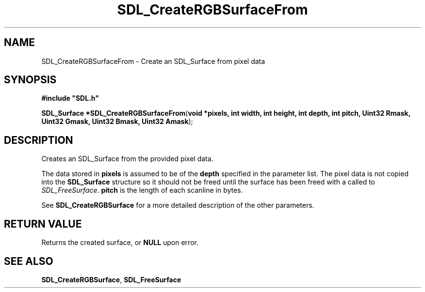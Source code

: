 .TH "SDL_CreateRGBSurfaceFrom" "3" "Tue 11 Sep 2001, 23:01" "SDL" "SDL API Reference" 
.SH "NAME"
SDL_CreateRGBSurfaceFrom \- Create an SDL_Surface from pixel data
.SH "SYNOPSIS"
.PP
\fB#include "SDL\&.h"
.sp
\fBSDL_Surface *\fBSDL_CreateRGBSurfaceFrom\fP\fR(\fBvoid *pixels, int width, int height, int depth, int pitch, Uint32 Rmask, Uint32 Gmask, Uint32 Bmask, Uint32 Amask\fR);
.SH "DESCRIPTION"
.PP
Creates an SDL_Surface from the provided pixel data\&.
.PP
The data stored in \fBpixels\fR is assumed to be of the \fBdepth\fR specified in the parameter list\&. The pixel data is not copied into the \fBSDL_Surface\fR structure so it should not be freed until the surface has been freed with a called to \fISDL_FreeSurface\fR\&. \fBpitch\fR is the length of each scanline in bytes\&. 
.PP
See \fI\fBSDL_CreateRGBSurface\fP\fR for a more detailed description of the other parameters\&.
.SH "RETURN VALUE"
.PP
Returns the created surface, or \fBNULL\fR upon error\&.
.SH "SEE ALSO"
.PP
\fI\fBSDL_CreateRGBSurface\fP\fR, \fI\fBSDL_FreeSurface\fP\fR
.\" created by instant / docbook-to-man, Tue 11 Sep 2001, 23:01
